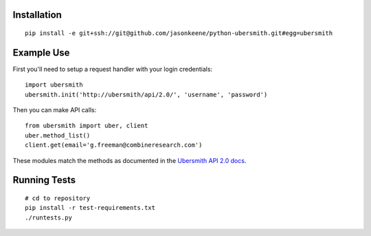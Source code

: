 
Installation
============

::

    pip install -e git+ssh://git@github.com/jasonkeene/python-ubersmith.git#egg=ubersmith

Example Use
===========

First you'll need to setup a request handler with your login credentials::

    import ubersmith
    ubersmith.init('http://ubersmith/api/2.0/', 'username', 'password')

Then you can make API calls::

    from ubersmith import uber, client
    uber.method_list()
    client.get(email='g.freeman@combineresearch.com')

These modules match the methods as documented in the `Ubersmith API 2.0 docs`_.

.. _Ubersmith API 2.0 docs: https://github.com/jasonkeene/python-ubersmith/raw/master/docs/ubersmith_api_docs.pdf

Running Tests
=============

::

    # cd to repository
    pip install -r test-requirements.txt
    ./runtests.py

